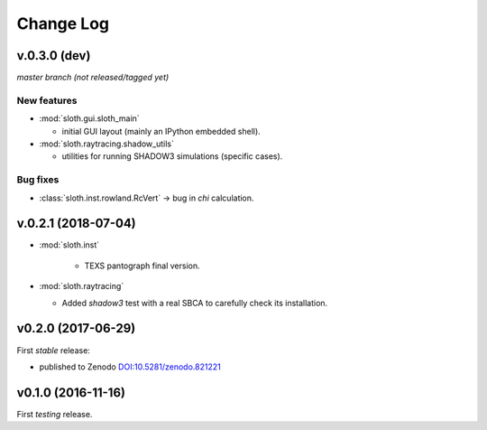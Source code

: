 .. -*- coding: utf-8 -*-

Change Log
==========

v.0.3.0 (dev)
-------------

*master branch (not released/tagged yet)*

New features
''''''''''''

* :mod:`sloth.gui.sloth_main`

  * initial GUI layout (mainly an IPython embedded shell).

* :mod:`sloth.raytracing.shadow_utils`

  * utilities for running SHADOW3 simulations (specific cases).

Bug fixes
'''''''''

* :class:`sloth.inst.rowland.RcVert` -> bug in `chi` calculation.


v.0.2.1 (2018-07-04)
--------------------

* :mod:`sloth.inst`

   * TEXS pantograph final version.

* :mod:`sloth.raytracing`

  * Added `shadow3` test with a real SBCA to carefully check its installation.

v0.2.0 (2017-06-29)
-------------------

First *stable* release:

* published to Zenodo `DOI:10.5281/zenodo.821221 <https://doi.org/10.5281/zenodo.821221>`_

v0.1.0 (2016-11-16)
-------------------

First *testing* release.
